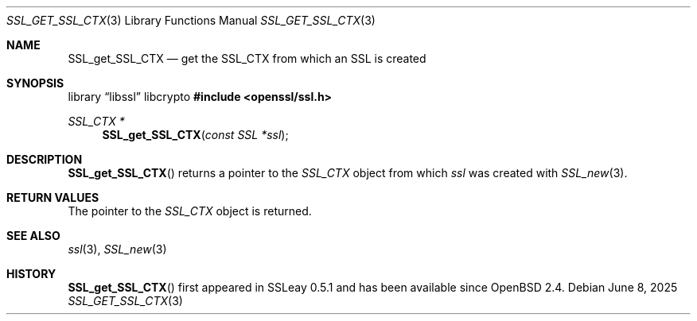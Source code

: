 .\"	$OpenBSD: SSL_get_SSL_CTX.3,v 1.5 2025/06/08 22:52:00 schwarze Exp $
.\"	OpenSSL b97fdb57 Nov 11 09:33:09 2016 +0100
.\"
.\" This file was written by Lutz Jaenicke <jaenicke@openssl.org>.
.\" Copyright (c) 2001, 2005 The OpenSSL Project.  All rights reserved.
.\"
.\" Redistribution and use in source and binary forms, with or without
.\" modification, are permitted provided that the following conditions
.\" are met:
.\"
.\" 1. Redistributions of source code must retain the above copyright
.\"    notice, this list of conditions and the following disclaimer.
.\"
.\" 2. Redistributions in binary form must reproduce the above copyright
.\"    notice, this list of conditions and the following disclaimer in
.\"    the documentation and/or other materials provided with the
.\"    distribution.
.\"
.\" 3. All advertising materials mentioning features or use of this
.\"    software must display the following acknowledgment:
.\"    "This product includes software developed by the OpenSSL Project
.\"    for use in the OpenSSL Toolkit. (http://www.openssl.org/)"
.\"
.\" 4. The names "OpenSSL Toolkit" and "OpenSSL Project" must not be used to
.\"    endorse or promote products derived from this software without
.\"    prior written permission. For written permission, please contact
.\"    openssl-core@openssl.org.
.\"
.\" 5. Products derived from this software may not be called "OpenSSL"
.\"    nor may "OpenSSL" appear in their names without prior written
.\"    permission of the OpenSSL Project.
.\"
.\" 6. Redistributions of any form whatsoever must retain the following
.\"    acknowledgment:
.\"    "This product includes software developed by the OpenSSL Project
.\"    for use in the OpenSSL Toolkit (http://www.openssl.org/)"
.\"
.\" THIS SOFTWARE IS PROVIDED BY THE OpenSSL PROJECT ``AS IS'' AND ANY
.\" EXPRESSED OR IMPLIED WARRANTIES, INCLUDING, BUT NOT LIMITED TO, THE
.\" IMPLIED WARRANTIES OF MERCHANTABILITY AND FITNESS FOR A PARTICULAR
.\" PURPOSE ARE DISCLAIMED.  IN NO EVENT SHALL THE OpenSSL PROJECT OR
.\" ITS CONTRIBUTORS BE LIABLE FOR ANY DIRECT, INDIRECT, INCIDENTAL,
.\" SPECIAL, EXEMPLARY, OR CONSEQUENTIAL DAMAGES (INCLUDING, BUT
.\" NOT LIMITED TO, PROCUREMENT OF SUBSTITUTE GOODS OR SERVICES;
.\" LOSS OF USE, DATA, OR PROFITS; OR BUSINESS INTERRUPTION)
.\" HOWEVER CAUSED AND ON ANY THEORY OF LIABILITY, WHETHER IN CONTRACT,
.\" STRICT LIABILITY, OR TORT (INCLUDING NEGLIGENCE OR OTHERWISE)
.\" ARISING IN ANY WAY OUT OF THE USE OF THIS SOFTWARE, EVEN IF ADVISED
.\" OF THE POSSIBILITY OF SUCH DAMAGE.
.\"
.Dd $Mdocdate: June 8 2025 $
.Dt SSL_GET_SSL_CTX 3
.Os
.Sh NAME
.Nm SSL_get_SSL_CTX
.Nd get the SSL_CTX from which an SSL is created
.Sh SYNOPSIS
.Lb libssl libcrypto
.In openssl/ssl.h
.Ft SSL_CTX *
.Fn SSL_get_SSL_CTX "const SSL *ssl"
.Sh DESCRIPTION
.Fn SSL_get_SSL_CTX
returns a pointer to the
.Vt SSL_CTX
object from which
.Fa ssl
was created with
.Xr SSL_new 3 .
.Sh RETURN VALUES
The pointer to the
.Vt SSL_CTX
object is returned.
.Sh SEE ALSO
.Xr ssl 3 ,
.Xr SSL_new 3
.Sh HISTORY
.Fn SSL_get_SSL_CTX
first appeared in SSLeay 0.5.1 and has been available since
.Ox 2.4 .
